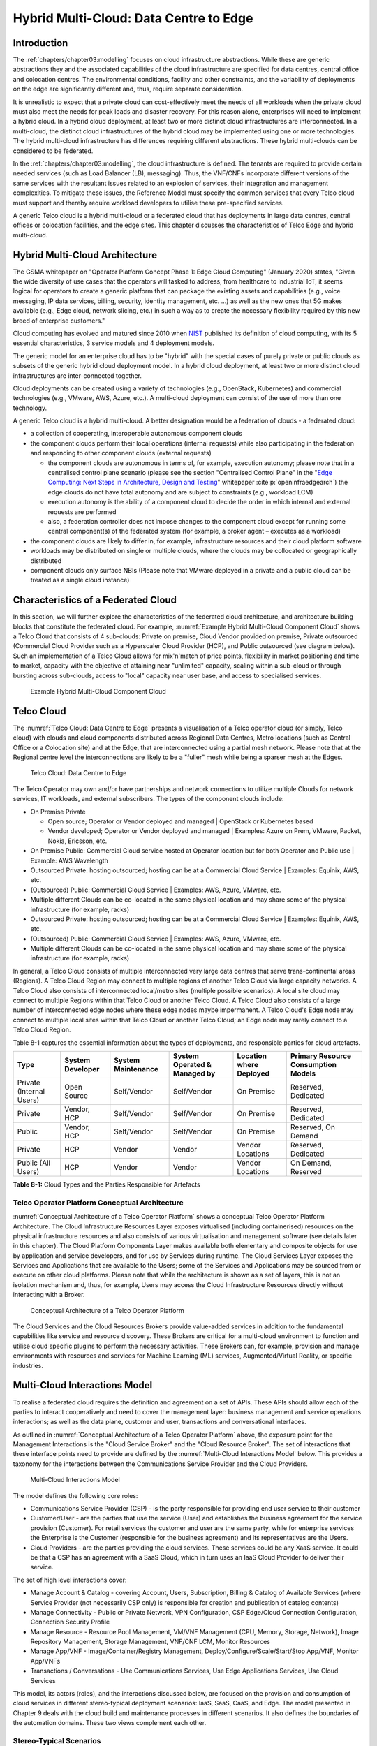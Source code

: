 Hybrid Multi-Cloud: Data Centre to Edge
=======================================

Introduction
------------

The :ref:`chapters/chapter03:modelling` focuses on cloud infrastructure abstractions. While these are generic
abstractions they and the associated capabilities of the cloud infrastructure are specified for data centres, central
office and colocation centres. The environmental conditions, facility and other constraints, and the variability of
deployments on the edge are significantly different and, thus, require separate consideration.

It is unrealistic to expect that a private cloud can cost-effectively meet the needs of all workloads when the private
cloud must also meet the needs for peak loads and disaster recovery. For this reason alone, enterprises will need to
implement a hybrid cloud. In a hybrid cloud deployment, at least two or more distinct cloud infrastructures are
interconnected. In a multi-cloud, the distinct cloud infrastructures of the hybrid cloud may be implemented using one or
more technologies. The hybrid multi-cloud infrastructure has differences requiring different abstractions. These hybrid
multi-clouds can be considered to be federated.

In the :ref:`chapters/chapter03:modelling`, the cloud infrastructure is defined. The tenants are required to provide
certain needed services (such as Load Balancer (LB), messaging). Thus, the VNF/CNFs incorporate different versions of
the same services with the resultant issues related to an explosion of services, their integration and management
complexities. To mitigate these issues, the Reference Model must specify the common services that every Telco cloud must
support and thereby require workload developers to utilise these pre-specified services.

A generic Telco cloud is a hybrid multi-cloud or a federated cloud that has deployments in large data centres, central
offices or colocation facilities, and the edge sites. This chapter discusses the characteristics of Telco Edge and
hybrid multi-cloud.

Hybrid Multi-Cloud Architecture
-------------------------------

The GSMA whitepaper on "Operator Platform Concept Phase 1: Edge Cloud Computing" (January 2020) states, "Given the wide
diversity of use cases that the operators will tasked to address, from healthcare to industrial IoT, it seems logical
for operators to create a generic platform that can package the existing assets and capabilities (e.g., voice messaging,
IP data services, billing, security, identity management, etc. ...) as well as the new ones that 5G makes available
(e.g., Edge cloud, network slicing, etc.) in such a way as to create the necessary flexibility required by this new
breed of enterprise customers."

Cloud computing has evolved and matured since 2010 when
`NIST <http://csrc.nist.gov/publications/nistpubs/800-145/SP800-145.pdf>`__ published its definition of cloud computing,
with its 5 essential characteristics, 3 service models and 4 deployment models.

The generic model for an enterprise cloud has to be "hybrid" with the special cases of purely private or public clouds
as subsets of the generic hybrid cloud deployment model. In a hybrid cloud deployment, at least two or more distinct
cloud infrastructures are inter-connected together.

Cloud deployments can be created using a variety of technologies (e.g., OpenStack, Kubernetes) and commercial
technologies (e.g., VMware, AWS, Azure, etc.). A multi-cloud deployment can consist of the use of more than one
technology.

A generic Telco cloud is a hybrid multi-cloud. A better designation would be a federation of clouds - a federated cloud:

- a collection of cooperating, interoperable autonomous component clouds
- the component clouds perform their local operations (internal requests) while also participating in the federation and
  responding to other component clouds (external requests)

  - the component clouds are autonomous in terms of, for example, execution autonomy; please note that in a centralised
    control plane scenario (please see the section "Centralised Control Plane" in the
    "`Edge Computing: Next Steps in Architecture, Design and Testing <https://www.openstack.org/use-cases/edge-computing
    /edge-computing-next-steps-in-architecture-design-and-testing/>`__" whitepaper :cite:p:`openinfraedgearch`) the edge
    clouds do not have total autonomy and are subject to constraints (e.g., workload LCM)
  - execution autonomy is the ability of a component cloud to decide the order in which internal and external requests
    are performed
  - also, a federation controller does not impose changes to the component cloud except for running some central
    component(s) of the federated system (for example, a broker agent – executes as a workload)

- the component clouds are likely to differ in, for example, infrastructure resources and their cloud platform software
- workloads may be distributed on single or multiple clouds, where the clouds may be collocated or geographically
  distributed
- component clouds only surface NBIs (Please note that VMware deployed in a private and a public cloud can be treated as
  a single cloud instance)

Characteristics of a Federated Cloud
------------------------------------

In this section, we will further explore the characteristics of the federated cloud architecture, and architecture
building blocks that constitute the federated cloud. For example, :numref:`Example Hybrid Multi-Cloud Component Cloud`
shows a Telco Cloud that consists of 4 sub-clouds: Private on premise, Cloud Vendor provided on premise, Private
outsourced (Commercial Cloud Provider such as a Hyperscaler Cloud Provider (HCP), and Public outsourced (see
diagram below). Such an implementation of a Telco Cloud allows for mix'n'match of price points, flexibility in market
positioning and time to market, capacity with the objective of attaining near "unlimited" capacity, scaling within a
sub-cloud or through bursting across sub-clouds, access to "local" capacity near user base, and access to specialised
services.

.. figure:: ../figures/RM-Ch08-HMC-Image-1.png
   :name: Example Hybrid Multi-Cloud Component Cloud
   :alt: Example Hybrid Multi-Cloud Component Cloud

   Example Hybrid Multi-Cloud Component Cloud

Telco Cloud
-----------

The :numref:`Telco Cloud: Data Centre to Edge` presents a visualisation of a Telco operator cloud (or simply, Telco
cloud) with clouds and cloud components distributed across Regional Data Centres, Metro locations (such as Central
Office or a Colocation site) and at the Edge, that are interconnected using a partial mesh network. Please note that at
the Regional centre level the interconnections are likely to be a "fuller" mesh while being a sparser mesh at the Edges.

.. figure:: ../figures/RM-Ch08-Multi-Cloud-DC-Edge.png
   :name: Telco Cloud: Data Centre to Edge
   :alt: Telco Cloud: Data Centre to Edge

   Telco Cloud: Data Centre to Edge

The Telco Operator may own and/or have partnerships and network connections to utilize multiple Clouds for network
services, IT workloads, and external subscribers. The types of the component clouds include:

- On Premise Private

  - Open source; Operator or Vendor deployed and managed \| OpenStack or Kubernetes based
  - Vendor developed; Operator or Vendor deployed and managed \| Examples: Azure on Prem, VMware, Packet, Nokia,
    Ericsson, etc.

- On Premise Public: Commercial Cloud service hosted at Operator location but for both Operator and Public use \|
  Example: AWS Wavelength
- Outsourced Private: hosting outsourced; hosting can be at a Commercial Cloud Service \| Examples: Equinix, AWS, etc.
- (Outsourced) Public: Commercial Cloud Service \| Examples: AWS, Azure, VMware, etc.
- Multiple different Clouds can be co-located in the same physical location and may share some of the physical
  infrastructure (for example, racks)
- Outsourced Private: hosting outsourced; hosting can be at a Commercial Cloud Service \| Examples: Equinix, AWS, etc.
- (Outsourced) Public: Commercial Cloud Service \| Examples: AWS, Azure, VMware, etc.
- Multiple different Clouds can be co-located in the same physical location and may share some of the physical
  infrastructure (for example, racks)

In general, a Telco Cloud consists of multiple interconnected very large data centres that serve trans-continental areas
(Regions). A Telco Cloud Region may connect to multiple regions of another Telco Cloud via large capacity networks.
A Telco Cloud also consists of interconnected local/metro sites (multiple possible scenarios). A local site cloud may
connect to multiple Regions within that Telco Cloud or another Telco Cloud. A Telco Cloud also consists of a large
number of interconnected edge nodes where these edge nodes maybe impermanent. A Telco Cloud's Edge node may connect to
multiple local sites within that Telco Cloud or another Telco Cloud; an Edge node may rarely connect to a Telco Cloud
Region.

Table 8-1 captures the essential information about the types of deployments, and responsible parties for cloud
artefacts.

+------------------+-------------------+--------------------+-----------------+------------------+---------------------+
| Type             | System Developer  | System Maintenance | System Operated | Location where   | Primary Resource    |
|                  |                   |                    | & Managed by    | Deployed         | Consumption Models  |
+==================+===================+====================+=================+==================+=====================+
| Private          | Open Source       | Self/Vendor        | Self/Vendor     | On Premise       | Reserved, Dedicated |
| (Internal Users) |                   |                    |                 |                  |                     |
+------------------+-------------------+--------------------+-----------------+------------------+---------------------+
| Private          | Vendor, HCP       | Self/Vendor        | Self/Vendor     | On Premise       | Reserved, Dedicated |
+------------------+-------------------+--------------------+-----------------+------------------+---------------------+
| Public           | Vendor, HCP       | Self/Vendor        | Self/Vendor     | On Premise       | Reserved, On Demand |
+------------------+-------------------+--------------------+-----------------+------------------+---------------------+
| Private          | HCP               | Vendor             | Vendor          | Vendor Locations | Reserved, Dedicated |
+------------------+-------------------+--------------------+-----------------+------------------+---------------------+
| Public           | HCP               | Vendor             | Vendor          | Vendor Locations | On Demand, Reserved |
| (All Users)      |                   |                    |                 |                  |                     |
+------------------+-------------------+--------------------+-----------------+------------------+---------------------+

**Table 8-1:** Cloud Types and the Parties Responsible for Artefacts

Telco Operator Platform Conceptual Architecture
~~~~~~~~~~~~~~~~~~~~~~~~~~~~~~~~~~~~~~~~~~~~~~~

:numref:`Conceptual Architecture of a Telco Operator Platform` shows a conceptual Telco Operator Platform Architecture.
The Cloud Infrastructure Resources Layer exposes virtualised (including containerised) resources on the physical
infrastructure resources and also consists of various virtualisation and management software (see details later in this
chapter). The Cloud Platform Components Layer makes available both elementary and composite objects for use by
application and service developers, and for use by Services during runtime. The Cloud Services Layer exposes the
Services and Applications that are available to the Users; some of the Services and Applications may be sourced from or
execute on other cloud platforms. Please note that while the architecture is shown as a set of layers, this is not an
isolation mechanism and, thus, for example, Users may access the Cloud Infrastructure Resources directly without
interacting with a Broker.

.. figure:: ../figures/RM-Ch08-Telco-Operator-Platform.png
   :name: Conceptual Architecture of a Telco Operator Platform
   :alt: Conceptual Architecture of a Telco Operator Platform

   Conceptual Architecture of a Telco Operator Platform

The Cloud Services and the Cloud Resources Brokers provide value-added services in addition to the fundamental
capabilities like service and resource discovery. These Brokers are critical for a multi-cloud environment to function
and utilise cloud specific plugins to perform the necessary activities. These Brokers can, for example, provision and
manage environments with resources and services for Machine Learning (ML) services, Augmented/Virtual Reality, or
specific industries.

Multi-Cloud Interactions Model
------------------------------

To realise a federated cloud requires the definition and agreement on a set of APIs. These APIs should allow each of the
parties to interact cooperatively and need to cover the management layer: business management and service operations
interactions; as well as the data plane, customer and user, transactions and conversational interfaces.

As outlined in :numref:`Conceptual Architecture of a Telco Operator Platform` above, the exposure point for the
Management Interactions is the "Cloud Service Broker" and the "Cloud Resource Broker". The set of interactions that
these interface points need to provide are defined by the :numref:`Multi-Cloud Interactions Model` below. This provides
a taxonomy for the interactions between the Communications Service Provider and the Cloud Providers.

.. figure:: ../figures/rm-chap-8-multicloud-interactions-03.png
   :name: Multi-Cloud Interactions Model
   :alt: Multi-Cloud Interactions Model

   Multi-Cloud Interactions Model

The model defines the following core roles:

- Communications Service Provider (CSP) - is the party responsible for providing end user service to their customer
- Customer/User - are the parties that use the service (User) and establishes the business agreement for the service
  provision (Customer). For retail services the customer and user are the same party, while for enterprise services the
  Enterprise is the Customer (responsible for the business agreement) and its representatives are the Users.
- Cloud Providers - are the parties providing the cloud services. These services could be any XaaS service. It could be
  that a CSP has an agreement with a SaaS Cloud, which in turn uses an IaaS Cloud Provider to deliver their service.

The set of high level interactions cover:

- Manage Account & Catalog - covering Account, Users, Subscription, Billing & Catalog of Available Services (where
  Service Provider (not necessarily CSP only) is responsible for creation and publication of catalog contents)
- Manage Connectivity - Public or Private Network, VPN Configuration, CSP Edge/Cloud Connection Configuration,
  Connection Security Profile
- Manage Resource - Resource Pool Management, VM/VNF Management (CPU, Memory, Storage, Network), Image Repository
  Management, Storage Management, VNF/CNF LCM, Monitor Resources
- Manage App/VNF - Image/Container/Registry Management, Deploy/Configure/Scale/Start/Stop App/VNF, Monitor App/VNFs
- Transactions / Conversations - Use Communications Services, Use Edge Applications Services, Use Cloud Services

This model, its actors (roles), and the interactions discussed below, are focused on the provision and 
consumption of cloud services in different stereo-typical deployment scenarios: IaaS, SaaS, CaaS, and Edge. The model 
presented in Chapter 9 deals with the cloud build and maintenance processes in different scenarios. It also defines
the boundaries of the automation domains. These two views complement each other.

Stereo-Typical Scenarios
~~~~~~~~~~~~~~~~~~~~~~~~

A set of stereo-typical interactions cases are illustrated for the cases of a Simple Infrastructure-as-a-Service (IaaS)
and Software-as-a-Service (SaaS), where deployment is on a Cloud Provider's centralised sites and/or Edge sites. The
scenarios help highlight needs for the Cloud Service Broker and Cloud Resources Broker (as per
:numref:`Conceptual Architecture of a Telco Operator Platform`) and hence extent of orchestration required to manage the
interactions.

.. figure:: ../figures/rm-chap8-multi-cloud-interactions-simple-stereo-types-03.png
   :name: Simple Stereo-Typical Interactions
   :alt: Simple Stereo-Typical Interactions

   Simple Stereo-Typical Interactions

The following patterns are visible:

- For IaaS Cloud Integration:

  - Cloud behaves like a set of virtual servers and, thus, requires virtual server life-cycle management and
    orchestration
  - Depending on whether the cloud is accessed via public internet or private connection will change the extend of the
    Connectivity Management

- For SaaS Cloud Integration:

  - Cloud behaves like a running application/service and requires subscription management, and complex orchestration of
    the app/service and underlying resources is managed by SaaS provider with the User is relieved of having to provide
    direct control of resources

- For CaaS Cloud Integration:

  - Registry for pulling Containers could be from:

    - Cloud in which case consumption model is closer to SaaS or
    - from Private / Public Registry in which case integration model requires specific registry management elements

- For Edge Cloud Integration:

  - Adds need for Communications Service Provider and Cloud Provider physical, network underlay and overlay connectivity
    management

A disaggregated scenario for a CSP using SaaS who uses IaaS is illustrated in the following diagram:

.. figure:: ../figures/rm-chap8-multi-cloud-interactions-disaggregated-stereo-type-02.png
   :name: Disaggregated SaaS Stereo-Typical Interaction
   :alt: Disaggregated SaaS Stereo-Typical Interaction

   Disaggregated SaaS Stereo-Typical Interaction

In disaggregated SaaS scenario the application provider is able to operate as an "infra-structureless" organisation.
This could be achieved through SaaS organisation using public IaaS Cloud Providers which could include the CSP itself. A
key consideration for CSP in both cloud provision and consumption in Multi-Cloud scenario is how to manage the
integration across the Cloud Providers.

To make this manageable and avoid integration complexity, there are a number of models:

- Industry Standard APIs that allow consistent consumption across Cloud Providers,
- API Brokerage which provide consistent set of Consumer facings APIs that manage adaption to proprietary APIs
- Cloud Brokerage where the Brokerage function is provided "as a Service" and allow "single pane of glass" to be
  presented for management of the multi-cloud environment

The different means of integrating with and managing Cloud Providers is broadly covered under the umbrella topic of
"Cloud Management Platforms". A survey of applicable standards to achieve this is provided in section 8.5.2.
"Requirements, Reference Architecture & Industry Standards Intersect".

The API and Cloud Brokerage models are illustrated in the following diagrams:

.. figure:: ../figures/rm-chap8-multi-cloud-interactions-api-brokerage-stereo-type-02.png
   :name: API Brokerage Multi-Cloud Stereo-Typical Interaction
   :alt: API Brokerage Multi-Cloud Stereo-Typical Interaction

   API Brokerage Multi-Cloud Stereo-Typical Interaction

.. figure:: ../figures/rm-chap8-multi-cloud-interactions-cloud-brokerage-stereo-type-02.png
   :name: Cloud Brokerage Multi-Cloud Stereo-Typical Interaction
   :alt: Cloud Brokerage Multi-Cloud Stereo-Typical Interaction

   Cloud Brokerage Multi-Cloud Stereo-Typical Interaction

.. _requirements-reference-architecture--industry-standards-intersect:

Requirements, Reference Architecture & Industry Standards Intersect
~~~~~~~~~~~~~~~~~~~~~~~~~~~~~~~~~~~~~~~~~~~~~~~~~~~~~~~~~~~~~~~~~~~

The Communications Service Provider (CSP) is both a provider and consumer of Cloud based services.
When the CSP is acting as:

- consumer, in which case the typical consideration is total cost of ownership as the consumption is to usually to
  support internal business operations: BSS/OSS systems;
- provider of cloud services, through operation of their own cloud or reselling of cloud services, in which case the
  typical consideration is margin (cost to offer services vs income received).

These two stances will drive differing approaches to how a CSP would look to manage how it interacts within a
Multi-Cloud environment.

As a consumer of cloud services to support internal Business operations and BSS/OSS, the focus is on meeting the needs
of the organisation's applications . Historically this came with the need to operate and support the organisation's
infrastructure needs. The result was a split of the CIO organisation into Delivery and Operations groups. At the same
time that the CIO application workloads are moving to SaaS and other Cloud Providers, the CTO Network Systems are
migrating from running on custom dedicated infrastructure to run on virtualised COTS infrastructure; examples include
IMS, 3GPP (4G & 5G) functions, IP Routers and Firewalls are being provided as VNFs and CNFs.  These network workloads
are now also being deployed on private CSP clouds as well as public clouds.

As outlined in section "8.4 Telco Cloud", the result is that the CSP "network" is now an interconnected set of
distributed Cloud Infrastructure supported by different Cloud Providers, including the CSP, and, hence, the term
"Hybrid Multi-Cloud", and the need for the CSP to be able to support and utilize this interconnected cloud is both
inevitable and essential.

As a consumer and provider of Cloud Services, the CSP will continue to need to build and manage its own Cloud
Infrastructure as well as provide:

- cloud orchestration solutions to orchestrate the utilisation of cloud services and capabilities from its own and
  other Cloud Providers;
- network orchestration solutions to manage the interconnectivity across its own and other Cloud Provider networks.

The interactions for this are outlined in the "Multi-Cloud Interactions Model", however, to realise this, the CSP will
need to adopt and sponsor a set of standards that are necessary to support these interactions. The identification of
existing applicable standards and gaps across the interactions needs to be completed. As a first step, the following
criteria for inclusion of a standard/technology is defined. These standards/technologies must:

- provide capabilities that are necessary to achieve hybrid multi-cloud vision and the multi-cloud interactions
- be already mature Open Standards that have either been adopted or nurtured by recognised bodies with the
  telecommunications industry (e.g. ITU, ETSI, TMForum, GSMA, 3GPP, ISO and national Standards Organiasations, (ANSI,
  NIST, etc)
- have reference implementations or an active open source project/s or consortia providing implementations (e.g.,
  CNCF (Cloud Native Computing Foundation). Open Infrastructure Foundation)
- allow the CSP to source delivery and support services based on these from multiple vendors
- allow the CSP to actively contribute to and request capabilities/coverage of the standard/technology
- not  be the sole proprietary property of a vendor/company
- not be focused on "Transactions/Conversations" or "User/Data Plane" standards (typically IETF, IEEE,
  MEF/Carrier Ethernet etc.)

Hybrid, Edge, and Multi-Cloud unified management Platform
~~~~~~~~~~~~~~~~~~~~~~~~~~~~~~~~~~~~~~~~~~~~~~~~~~~~~~~~~

As organisations spread their resources across on-premises, multiple clouds, and the Edge, the need for a single set
of tools and processes to manage and operate across these Hybrid, Edge, and Multi-clouds (HEM clouds) is obvious
as can be seen from the following simplistic scenarios.

Scenario: An operator has private clouds that it utilises for its workloads. Over time, the operator evolves their
environment:

- A: The operator has decided to utilise one or more public clouds for some of its workloads.
- B: The operator has decided to utilise an edge cloud for some of its clients.
- C: The operator has decided to create edge clouds for some of its clients.

Scenario B can be treated as being the same as Scenario A. Scenario C is akin to the private cloud except for location
and control over the facilities at that location. For its workloads, the operator will have to utilise the target clouds
tools or APIs to create the necessary accounts, billing arrangements, quotas, etc. Then create the needed resources,
such as VMs or Kubernetes clusters, etc. Following up with creating needed storage, networking, etc. before
onboarding the workload and operating it. This is complex even when the operator is dealing with say only one other
cloud, in addition to operating its own cloud. The operator is faced with a number of challenges including acquiring a
new set of skills, knowledge of APIs, tools, and the complexity of managing different policies, updates, etc. This
becomes impossible to manage when incorporating more than one other cloud. Hence the need for a Single Pane of Glass.

This Hybrid, Edge, and Multi-Cloud unified management Platform (HEMP) (a.k.a. Single-Pane-of-Glass) provides
capabilities to consistently:

- manage accounts, credentials, resources and services

  - across facilities (regions, data centres, edge locations)

- interoperate the different clouds
- implement common policies and governance standards
- manage a common security posture
- provide an integrated visualisation into the infrastructure and workloads.

through a common set of governance and operational practices.

GSMA's Operator Platform Group (OPG) specify a federated model and specify requirements for the Edge Platforms
(Operator Platform Telco Edge Requirements v2.0 :cite:p:`gsmaopg02`)
applicable to other cloud deployments. Anuket RM is implementation agnostic, viz., whether the implementation uses
agents, federations or some other mechanisms.

The following tables list some of the requirements for the Hybrid, Edge, and Multi cloud operator Platform (HEMP). These
requirements are in addition to the requirements in other chapters of this RM.

**HEMP General Requirements**

+-------------+-------------------------------------------------+------------------------------------------------------+
| Ref         | Requirement                                     | Definition/Note                                      |
+=============+=================================================+======================================================+
| hem.gen.001 | HEMP should use only published APIs in managing | For example, to accomplish the example in            |
|             | component clouds                                | `hem.gen.003` it will use the published APIs of the  |
|             |                                                 | target cloud.                                        |
+-------------+-------------------------------------------------+------------------------------------------------------+
| hem.gen.002 | HEMP should publish all of the APIs used by any | For example, the provided GUI portal shall only use  |
|             | of its components                               | HEMP published APIs                                  |
+-------------+-------------------------------------------------+------------------------------------------------------+
| hem.gen.003 | HEMP should provide for common terms for        | For example, "create Account" across the different   |
|             | interaction with its constituent clouds         | clouds                                               |
+-------------+-------------------------------------------------+------------------------------------------------------+
| hem.gen.004 | HEMP should generalise and define a common set  | Example resources: hosts (including BareMetal),      |
|             | of resources available to be managed in         | Virtual Machines (VM), vCPU, Memory, Storage,        |
|             | inconstituent clouds                            | Network, kubernetes clusters, kubernetes nodes,      |
|             |                                                 | Images (OS, and others), credentials. For private    |
|             |                                                 | cloud additional example resources: Racks, ToR/CE    |
|             |                                                 | switches, Platform images                            |
+-------------+-------------------------------------------------+------------------------------------------------------+
| hem.gen.005 | HEMP should provide a common interface for      |                                                      |
|             | managing component clouds                       |                                                      |
+-------------+-------------------------------------------------+------------------------------------------------------+
| hem.gen.006 | HEMP should expose resources from all cloud     | See example of resources in `hem.gen.004`            |
|             | operators and locations (regions, sites, etc.)	| Definition/Note                                      |
+-------------+-------------------------------------------------+------------------------------------------------------+
| hem.gen.007 | HEMP should allow reservation of resources if   |                                                      |
|             | the component cloud operator allows             |                                                      |
+-------------+-------------------------------------------------+------------------------------------------------------+
| hem.gen.008 | HEMP should support multi-tenancy               |                                                      |
+-------------+-------------------------------------------------+------------------------------------------------------+


**Table 8-2:** Hybrid, Edge, and Multi cloud operator Platform (HEMP) General Requirements

**HEMP Operations Requirements**

+-------------+--------------------------------------------------------+-----------------------------------------------+
| Ref         | Requirement                                            | Definition/Note                               |
+=============+========================================================+===============================================+
| hem.ops.001 | HEMP should generalise and define a common set of      |                                               |
|             | management operations available in constituent clouds; |                                               |
|             | required operations include: create, deploy, configure,|                                               |
|             | start, suspend, stop, resume, reboot, delete, scale,   |                                               |
|             | list. Some operations may only be available for a      |                                               |
|             | subset of resources.                                   |                                               |
+-------------+--------------------------------------------------------+-----------------------------------------------+
| hem.ops.002 | HEMP should centrally manage all resources (across all |                                               |
|             | constituent clouds)                                    |                                               |
+-------------+--------------------------------------------------------+-----------------------------------------------+
| hem.ops.003 | HEMP should centrally operate all constituent clouds   |                                               |
|             |                                                        |                                               |
+-------------+--------------------------------------------------------+-----------------------------------------------+
| hem.ops.004 | HEMP should provide mechanisms to integrate new clouds | This may require pre-development of necessary |
|             |                                                        | capabilities for the support of HEMP          |
|             |                                                        | abstractions, and impementation of            |
|             |                                                        | connectivity with the new cloud               |
+-------------+--------------------------------------------------------+-----------------------------------------------+
| hem.ops.005 | HEMP should provide mechanisms to drop a constituent   | For example, the provided GUI portal shall    |
|             | cloud                                                  | only use HEMP published APIs                  |
+-------------+--------------------------------------------------------+-----------------------------------------------+
| hem.ops.006 | HEMP should provide mechanisms and processes to onboard|                                               |
|             | existing assets (resources, connectivity, etc.)        |                                               |
+-------------+--------------------------------------------------------+-----------------------------------------------+
| hem.ops.007 | HEMP should provide mechanisms and processes for the   |                                               |
|             | automated configuration management of all environments |                                               |
|             | and resources                                          |                                               |
+-------------+--------------------------------------------------------+-----------------------------------------------+

**Table 8-3:**  Hybrid, Edge, and Multi cloud operator Platform (HEMP) Operability Requirements

**HEMP LCM Requirements**

+-------------+--------------------------------------------------------+-----------------------------------------------+
| Ref         | Requirement                                            | Definition/Note                               |
+=============+========================================================+===============================================+
| hem.lcm.001 | HEMP should monitor all environments and assets        |                                               |
+-------------+--------------------------------------------------------+-----------------------------------------------+
| hem.lcm.002 | HEMP should provide visibility into the health of all  |                                               |
|             | assets                                                 |                                               |
+-------------+--------------------------------------------------------+-----------------------------------------------+
| hem.lcm.003 | HEMP should provide capabilities for a centralised     |                                               |
|             | visibility and management of all alerts                |                                               |
+-------------+--------------------------------------------------------+-----------------------------------------------+
| hem.lcm.004 | HEMP should provide capabilities for a centralised     | This doesn't preclude local log analytics     |
|             | analysis of all logs                                   |                                               |
+-------------+--------------------------------------------------------+-----------------------------------------------+

Table : Hybrid, Edge, and Multi cloud operator Platform (HEMP) Life Cycle Management (LCM) Requirements

**HEMP Security Requirements**

+-------------+--------------------------------------------------------+-----------------------------------------------+
| Ref         | Requirement                                            | Definition/Note                               |
+=============+========================================================+===============================================+
| hem.sec.001 | HEMP should provide capabilities for the centralised   |                                               |
|             | management of all security policies                    |                                               |
+-------------+--------------------------------------------------------+-----------------------------------------------+
| hem.sec.002 | HEMP should provide capabilities for the centralised   |                                               |
|             | tracking of compliance of all security requirements    |                                               |
|             | (:ref:`chapters/chapter07:consolidated                 |                                               |
|             | security requirements`)                                |                                               |
+-------------+--------------------------------------------------------+-----------------------------------------------+
| hem.sec.003 | HEMP should provide capabilities for insights into     |                                               |
|             | changes that resulted for resource non-compliance      |                                               |
+-------------+--------------------------------------------------------+-----------------------------------------------+

**Table 8-4:**  Hybrid, Edge, and Multi cloud operator Platform (HEMP) Security Requirements


Aspects of Multi-Cloud Security
~~~~~~~~~~~~~~~~~~~~~~~~~~~~~~~

Cloud infrastructures, emerging as a key element in the telco operator ecosystem, are part of the attack surface
landscape. This is particularly worrying with the 5G rollout becoming a critical business necessity. It is important to
be vigilant of Cloud-focused threats and associated adversarial behaviours, methods, tools, and strategies that cyber
threat actors use. In the multi-cloud ecosystem comprised of different security postures and policies,
network domains, products, and business partnerships, the responsibility for managing these different
cloud environments necessary to support 5G use cases falls to different enterprises, creating
new levels of complexities and a new range of security risks.

For services deployed on hybrid multi-cloud environments, the security responsibility can be
delegated to cloud service providers, but the Telco operator is always accountable for its
customers data protection (at rest, in transit, and in use) and for the security posture of
the deployments. It implies that a consistent security posture is ensured across multiple
cloud service providers. The white paper "Evolving 5G security for the cloud", 5G Americas,
September 2022, addresses this issue. A Mobile Network Operator (MNO) deploying 5G networks
in hybrid multi-cloud environment is a cloud consumer and is accountable for the security
of all layers of the cloud stack. The white paper details the cloud shared security model
in the three cloud service models: IaaS, PaaS, and SaaS. The MNO must ensure the cloud
service agreement articulation of the security responsibilities. The white paper also
highlights on the importance of applying a zero trust mindset for cloud based deployment
for RAN and core functions to secure the networks.

In hybrid multi-cloud environment, there are additional security principles to be considered.
These principles, see the table below, are
drawn from the collaboration with the GSMA Fraud and Security Group (FASG) and the "5G security Guide",
FS.40 v2.0 document :cite:p:`gsmafs40`.

+--------------------------------+-------------------------------------------------------------------------------------+
| Multi-cloud Security Principle | Description                                                                         |
+================================+=====================================================================================+
| Policy synchronization         | Consistency in applying the right security policies across environments, services,  |
|                                | interfaces, and configured resources                                                |
+--------------------------------+-------------------------------------------------------------------------------------+
| Visibility                     | A common data model approach to share events and behaviours across all the key      |
|                                | compute, storage, network, and applications resources, environments, virtualised    |
|                                | platforms, containers and interfaces                                                |
+--------------------------------+-------------------------------------------------------------------------------------+
| Monitoring                     | Centralisation, correlation, and visualisation of security information across the   |
|                                | different cloud environments to provide an end-to-end view and enable timely        |
|                                | response to attacks                                                                 |
+--------------------------------+-------------------------------------------------------------------------------------+
| Automation                     | Automation of critical activities including cloud security posture management,      |
|                                | continuous security assessments, compliance monitoring, detection of                |
|                                | misconfigurations and identification and remediation of risks                       |
+--------------------------------+-------------------------------------------------------------------------------------+
| Access Management              | Wide range of users including administrators, testers, DevOps, and developers and   |
|                                | customers should be organised into security groups with privileges appropriate to   |
|                                | different resources and environments                                                |
+--------------------------------+-------------------------------------------------------------------------------------+
| Security Operations Model      | Augmentation of security services provided by cloud service providers with the      |
|                                | vetted third-party and/or open-source tools and services, all incorporated into the |
|                                | established overall security operations model                                       |
+--------------------------------+-------------------------------------------------------------------------------------+

**Table 8-5:**  Multi-Cloud Security Principles

For telco operators to run their network functions in a multi-cloud environment, and specifically, in public clouds, the
industry will need a set of new standards and new security tools to manage and regulate the interactions between
multi-cloud participating parties. To give an example of a step in this direction, refer to the ETSI specification
`TS 103 457 <https://www.etsi.org/deliver/etsi_ts/103400_103499/103457/01.01.01_60/ts_103457v010101p.pdf>`__ “Interface
to offload sensitive functions to a trusted domain”, which provides extra security requirements for public clouds so as
to enable telco operators the option of running network functions in public clouds.

There is also another security aspect to consider, which is related to the autonomous nature of the participants in the
multi-cloud. We can prescribe certain things and if not satisfied treat that party as "untrusted". This problem has been
addressed to some extent in TS 103 457. This standard introduces a concept of an LTD (Less Trusted Domain) and an MTD
(More Trusted Domain) and specifies the TCDI (Trusted Cross-Domain Interface) to standardise secure interactions between
them. The standard defined the following elementary functions of TCDI:
Connection and session management
Data and value management
Transferring cryptography functionality:

- Entropy request
- Encryption keys request
- Trusted timestamping
- Secure archive
- Secure storage
- Search capabilities

As described in Sec. 1 (Scope) of the TS 103 457 document :cite:p:`etsits103sp457`, it specifies "… a high-level service-oriented interface, as
an application layer with a set of mandatory functions, to access secured services provided by, and executed in a More
Trusted Domain. The transport layer is out of scope and left to the architecture implementation". The standard provides
extra security features for sensitive functions down to individual Virtual Machines or Containers. As such, it is
recommended that the relevant components of reference models, reference architecture, reference implementations and
reference compliance take notice of this standard and ensure their compatibility, wherever possible.

Telco Edge Cloud
----------------

This section presents the characteristics and capabilities of different Edge cloud deployment locations, infrastructure,
footprint, etc. Please note that in the literature many terms are used and, thus, this section includes a table that
tries to map these different terms.

Telco Edge Cloud: Deployment Environment Characteristics
~~~~~~~~~~~~~~~~~~~~~~~~~~~~~~~~~~~~~~~~~~~~~~~~~~~~~~~~

Telco Edge Cloud (TEC) deployment locations can be environmentally friendly such as indoors (offices, buildings, etc.)
or environmentally challenged such as outdoors (near network radios, curb side, etc.) or environmentally harsh
environments (factories, noise, chemical, heat and electromagnetic exposure, etc). Some of the more salient
characteristics are captured in Table 8-2.

+-----------------+-----------------+-----------------+----------------+------------+----------------+-----------------+
|                 | Facility        | Environmental   | Capabilities   | Physical   | Implications   | Deployment      |
|                 | Type            | Characteristics |                | Security   |                | Locations       |
+=================+=================+=================+================+============+================+=================+
| Environmentally | Indoors:        | Protected, Safe | Easy access to | Controlled | Commoditised   | Indoor venues:  |
| friendly        | typical         | for common      | continuous     | Access     | infrastructure | homes, shops,   |
|                 | commercial      | infrastructure  | electric       |            | with no or     | offices,        |
|                 | or              |                 | power,         |            | minimal need   | stationary and  |
|                 | residential     |                 | High/Medium    |            | for hardening  | secure          |
|                 | structures      |                 | bandwidth      |            | /              | cabinets, Data  |
|                 |                 |                 | Fixed and/or   |            | ruggedisation, | centers,        |
|                 |                 |                 | wireless       |            | Operational    | central         |
|                 |                 |                 | network access |            | benefits for   | offices,        |
|                 |                 |                 |                |            | installation   | co-location     |
|                 |                 |                 |                |            | and            | facilities,     |
|                 |                 |                 |                |            | maintenance    | Vendor          |
|                 |                 |                 |                |            |                | premises,       |
|                 |                 |                 |                |            |                | Customer        |
|                 |                 |                 |                |            |                | premises        |
+-----------------+-----------------+-----------------+----------------+------------+----------------+-----------------+
| Environmentally | Outdoors        | maybe           | May only have  | No or      | Expensive      | Example         |
| challenged      | and/or exposed  | unprotected,    | battery power, | minimal    | ruggedisation, | locations: curb |
|                 | to              | Exposure to     | Low/Medium     | access     | Operationally  | side, near      |
|                 | environmentally | abnormal levels | bandwidth      | control    | complex        | cellular        |
|                 | harsh           | of noise,       | Fixed and/or   |            |                | radios,         |
|                 | conditions      | vibration,      | mobile network |            |                |                 |
|                 |                 | heat, chemical, | access         |            |                |                 |
|                 |                 | electromagnetic |                |            |                |                 |
|                 |                 | pollution       |                |            |                |                 |
+-----------------+-----------------+-----------------+----------------+------------+----------------+-----------------+

**Table 8-6:** TEC Deployment Location Characteristics & Capabilities**

Telco Edge Cloud: Infrastructure Characteristics
~~~~~~~~~~~~~~~~~~~~~~~~~~~~~~~~~~~~~~~~~~~~~~~~

Commodity hardware is only suited for environmentally friendly environments. Commodity hardware have standardised
designs and form factors. Cloud deployments in data centres typically use such commodity hardware with standardised
configurations resulting in operational benefits for procurement, installation and ongoing operations.

In addition to the type of infrastructure hosted in data centre clouds, facilities with smaller sized infrastructure
deployments, such as central offices or co-location facilities, may also host non-standard hardware designs including
specialised components. The introduction of specialised hardware and custom configurations increases the cloud
operations and management complexity.

At the edge, the infrastructure may further include ruggedised hardware for harsh environments and hardware with
different form factors. With the evolution of IoT and ubiquitous connectivity (inclusive of personal devices) to 
consider extreme-edge devices as part of the ecosystem. This will require need to integrate with and offer programmability  
and processing capabilities for these devices. 

The end-to-end orchestration will need to support the extreme edge use cases.

Telco Edge Cloud: Infrastructure Profiles
~~~~~~~~~~~~~~~~~~~~~~~~~~~~~~~~~~~~~~~~~

The :ref:`chapters/chapter04:profiles and workload flavours` section specifies two infrastructure profiles:

The **Basic** cloud infrastructure profile is intended for use by both IT and Network Function workloads that have low
to medium network throughput requirements.

The **High Performance** cloud infrastructure profile is intended for use by applications that have high network
throughput requirements (up to 50Gbps).

The High Performance profile can specify extensions for hardware offloading; please see
:ref:`chapters/chapter03:hardware acceleration abstraction`. The Reference Model High Performance profile
includes an initial set of :ref:`chapters/chapter04:profile extensions`.

Based on the infrastructure deployed at the edge, Table 8-3 specifies the
:ref:`chapters/chapter05:feature set and requirements from infrastructure` that would
need to be relaxed.

+----------------------+--------------+----------------------+-----------------------------+---------------------------+
| Reference            | Feature      | Description          | As Specified in RM Chapter  | Exception for Edge        |
|                      |              |                      | 05                          |                           |
|                      |              |                      +--------------+--------------+-------------+-------------+
|                      |              |                      | Basic Type   | High         | Basic Type  | High        |
|                      |              |                      |              | Performance  |             | Performance |
+======================+==============+======================+==============+==============+=============+=============+
| infra.stg.cfg.003    | Storage with |                      | N            | Y            | N           | Optional    |
|                      | replication  |                      |              |              |             |             |
+----------------------+--------------+----------------------+--------------+--------------+-------------+-------------+
| infra.stg.cfg.004    | Storage with |                      | Y            | Y            | N           | Optional    |
|                      | encryption   |                      |              |              |             |             |
+----------------------+--------------+----------------------+--------------+--------------+-------------+-------------+
| infra.hw.cpu.cfg.001 | Minimum      | This determines the  | 2            | 2            | 1           | 1           |
|                      | Number of    | minimum number of    |              |              |             |             |
|                      | CPU sockets  | CPU sockets within   |              |              |             |             |
|                      |              | each host            |              |              |             |             |
+----------------------+--------------+----------------------+--------------+--------------+-------------+-------------+
| infra.hw.cpu.cfg.002 | Minimum      | This determines the  | 20           | 20           | 1           | 1           |
|                      | Number of    | number of cores      |              |              |             |             |
|                      | cores per    | needed per CPU.      |              |              |             |             |
|                      | CPU          |                      |              |              |             |             |
+----------------------+--------------+----------------------+--------------+--------------+-------------+-------------+
| infra.hw.cpu.cfg.003 | NUMA         | NUMA alignment       | N            | Y            | N           | Y (*)       |
|                      | alignment    | support and BIOS     |              |              |             |             |
|                      |              | configured to enable |              |              |             |             |
|                      |              | NUMA                 |              |              |             |             |
+----------------------+--------------+----------------------+--------------+--------------+-------------+-------------+

**Table 8-4. TEC Exceptions to Infrastructure Profile features and requirements**

(*) immaterial if the number of CPU sockets (infra.hw.cpu.cfg.001) is 1

Please note that none of the listed parameters form part of a typical OpenStack flavour except that the vCPU and memory
requirements of a flavour cannot exceed the available hardware capacity.

Telco Edge Cloud: Platform Services Deployment
~~~~~~~~~~~~~~~~~~~~~~~~~~~~~~~~~~~~~~~~~~~~~~

This section characterises the hardware capabilities for different edge deployments and the Platform services that run
on the infrastructure. Please note, that the Platform services are containerised to save resources, and benefit from
intrinsic availability and auto-scaling capabilities.

+-----------+--------------------------------------------------------+-------------------------+-----------------------+
|           | Platform Services                                      | Storage                 | Network Services      |
|           +-------+-------+-------+-------+-------+-------+--------+--------+--------+-------+-------+-------+-------+
|           | Iden- | Image | Plac- | Comp- | Netw- | Mess- | DB     | Ephem- | Persi- | Pers- | Mana- | Unde- | Over- |
|           | tity  |       | ement | ute   | orki- | age   | Server | eral   | stent  | iste- | geme- | rlay  | lay   |
|           |       |       |       |       | ng    | Queue |        |        | Block  | nt    | nt    | (Pro- |       |
|           |       |       |       |       |       |       |        |        |        | Obje- |       | vid-  |       |
|           |       |       |       |       |       |       |        |        |        | ct    |       | er)   |       |
+===========+=======+=======+=======+=======+=======+=======+========+========+========+=======+=======+=======+=======+
| Control   | ✅    | ✅    | ✅    | ✅    | ✅    | ✅    | ✅     |        | ✅     |       | ✅    | ✅    | ✅    |
| Nodes     |       |       |       |       |       |       |        |        |        |       |       |       |       |
+-----------+-------+-------+-------+-------+-------+-------+--------+--------+--------+-------+-------+-------+-------+
| Workload  |       |       |       | ✅    | ✅    |       |        | ✅     | ✅     | ✅    | ✅    | ✅    | ✅    |
| Nodes     |       |       |       |       |       |       |        |        |        |       |       |       |       |
| (Compute) |       |       |       |       |       |       |        |        |        |       |       |       |       |
+-----------+-------+-------+-------+-------+-------+-------+--------+--------+--------+-------+-------+-------+-------+
| Storage   |       |       |       |       |       |       |        |        | ✅     | ✅    | ✅    | ✅    | ✅    |
| Nodes     |       |       |       |       |       |       |        |        |        |       |       |       |       |
+-----------+-------+-------+-------+-------+-------+-------+--------+--------+--------+-------+-------+-------+-------+

**Table 8-5. Characteristics of Infrastructure nodes**

Depending on the facility capabilities, deployments at the edge may be similar to one of the following:

-  Small footprint edge device
-  Single server: deploy multiple (one or more) workloads
-  Single server: single Controller and multiple (one or more) workloads
-  HA at edge (at least 2 edge servers): Multiple Controller and multiple workloads

Comparison of Deployment Topologies and Edge terms
~~~~~~~~~~~~~~~~~~~~~~~~~~~~~~~~~~~~~~~~~~~~~~~~~~

+--------+--------+--------+--------+--------+--------+--------+--------+-------+-------+-------+-------+-------+------+
| This   | Comp-  | Stor-  | Netwo- | RTT    | Secur- | Scala- | Elast- | Resi- | Pref- | Upgr- | Open- | OPNFV | Edge |
| Speci- | ute    | age    | rking  |        | ity    | bility | icity  | lie-  | erred | ades  | Stack | Edge  | Glo- |
| ficat- |        |        |        |        |        |        |        | ncy   | Work- |       |       |       | ssa- |
| ion    |        |        |        |        |        |        |        |       | load  |       |       |       | ry   |
|        |        |        |        |        |        |        |        |       | Arch- |       |       |       |      |
|        |        |        |        |        |        |        |        |       | itec- |       |       |       |      |
|        |        |        |        |        |        |        |        |       | ture  |       |       |       |      |
+========+========+========+========+========+========+========+========+=======+=======+=======+=======+=======+======+
| Regio- | 1000'- | 10's   | >100   | ~100   | Highly | Horiz- | Rapid  | Infr- | Micr- | Firm- | Cent- |       |      |
| nal    | s,     | EB,    | Gbps,  | ms     | Secure | ontal  | spin   | astr- | oser- | ware: | ral   |       |      |
| Data   | Stand- | Stand- | Stand- |        |        | and    | up and | uctu- | vices | When  | Data  |       |      |
| Centre | ardis- | ardis- | ardis- |        |        | unlim- | down   | re    | bas-  | requ- | Cent- |       |      |
| (DC),  | ed,    | ed,    | ed     |        |        | ited   |        | arch- | ed,   | ired, | re    |       |      |
| Fixed  | >1 CPU | HDD    |        |        |        | scali- |        | itec- | Stat- | Plat- |       |       |      |
|        | >20 c- | and    |        |        |        | ng     |        | ted   | ele-  | form  |       |       |      |
|        | ores / | NVMe,  |        |        |        |        |        | for   | ss,   | SW:   |       |       |      |
|        | CPU    | Perma- |        |        |        |        |        | resi- | Hos-  | CD    |       |       |      |
|        |        | nence  |        |        |        |        |        | lien- | ted   |       |       |       |      |
|        |        |        |        |        |        |        |        | cy,   | on    |       |       |       |      |
|        |        |        |        |        |        |        |        | Redu- | Cont- |       |       |       |      |
|        |        |        |        |        |        |        |        | ndan- | aine- |       |       |       |      |
|        |        |        |        |        |        |        |        | cy    | rs    |       |       |       |      |
|        |        |        |        |        |        |        |        | for   |       |       |       |       |      |
|        |        |        |        |        |        |        |        | FT    |       |       |       |       |      |
|        |        |        |        |        |        |        |        | and   |       |       |       |       |      |
|        |        |        |        |        |        |        |        | HA    |       |       |       |       |      |
+--------+--------+--------+--------+--------+--------+--------+--------+-------+-------+-------+-------+-------+------+
| Metro  | 10's   | 100's  | > 100  | ~10 ms | Highly | Horiz- | Rapid  | Infr- | Micr- | Firm- | Edge  | Large | Agg- |
| Data   | to     | PB,    | Gbps,  |        | Secure | ontal  | spin   | astr- | oser- | ware: | Site  | Edge  | reg- |
| Centr- | 100's, | Stand- | Stand- |        |        | but    | up and | uctu- | vices | When  |       |       | ati- |
| es,    | Stand- | ardis- | ardis- |        |        | limit- | down   | re    | bas-  | requ- |       |       | on   |
| Fixed  | ardis- | ed,    | ed     |        |        | ed     |        | arch- | ed,   | ired, |       |       | Edge |
|        | ed,    | NVMe   |        |        |        | scal-  |        | itec- | Stat- | Plat- |       |       |      |
|        | >1 CPU | on     |        |        |        | ing    |        | ted   | ele-  | form  |       |       |      |
|        | >20 c- | PCIe,  |        |        |        |        |        | for   | ss,   | SW:   |       |       |      |
|        | ores   | Perma- |        |        |        |        |        | some  | Host- | CD    |       |       |      |
|        | / CPU  | nence  |        |        |        |        |        | level | ed on |       |       |       |      |
|        |        |        |        |        |        |        |        | of    | Cont- |       |       |       |      |
|        |        |        |        |        |        |        |        | resi- | aine- |       |       |       |      |
|        |        |        |        |        |        |        |        | lien- | rs    |       |       |       |      |
|        |        |        |        |        |        |        |        | cy,   |       |       |       |       |      |
|        |        |        |        |        |        |        |        | Redu- |       |       |       |       |      |
|        |        |        |        |        |        |        |        | ndan  |       |       |       |       |      |
|        |        |        |        |        |        |        |        | cy    |       |       |       |       |      |
|        |        |        |        |        |        |        |        | for   |       |       |       |       |      |
|        |        |        |        |        |        |        |        | limi- |       |       |       |       |      |
|        |        |        |        |        |        |        |        | ted   |       |       |       |       |      |
|        |        |        |        |        |        |        |        | FT    |       |       |       |       |      |
|        |        |        |        |        |        |        |        | and   |       |       |       |       |      |
|        |        |        |        |        |        |        |        | HA    |       |       |       |       |      |
+--------+--------+--------+--------+--------+--------+--------+--------+-------+-------+-------+-------+-------+------+
| Edge,  | 10's,  | 100    | 50 Gb- | ~5 ms  | Low    | Horiz- | Rapid  | Appl- | Micr- | Firm- | Far   | Medi- | Acc- |
| Fixed  | Some   | TB,    | ps,    |        | Level  | ontal  | spin   | icat- | oser- | ware: | Edge  | um    | ess  |
| /      | Varia- | Stand- | Stand- |        | of     | but    | up     | ions  | vices | When  | Site  | Edge  | Edge |
| Mobile | bili-  | ardis- | ardi-  |        | Trust  | highly | (when  | desi- | bas-  | requ- |       |       | /    |
|        | ty,    | ed,    | sed    |        |        | const- | possi- | gned  | ed,   | ired, |       |       | Agg- |
|        | >=1    | NVMe   |        |        |        | rained | ble)   | for   | Stat- | Plat- |       |       | rega-|
|        | CPU,   | on     |        |        |        | scal-  | and    | resi- | ele-  | form  |       |       | tion |
|        | >10    | PCIe,  |        |        |        | ing,   | down   | lien- | ss,   | SW:   |       |       | Edge |
|        | cores  | Perma- |        |        |        | if any |        | cy    | Host- | CD    |       |       |      |
|        | / CPU  | nence  |        |        |        |        |        | agai- | ed on |       |       |       |      |
|        |        | /      |        |        |        |        |        | nst   | Cont- |       |       |       |      |
|        |        | Ephem- |        |        |        |        |        | infra | aine- |       |       |       |      |
|        |        | eral   |        |        |        |        |        | fail- | rs    |       |       |       |      |
|        |        |        |        |        |        |        |        | ures, |       |       |       |       |      |
|        |        |        |        |        |        |        |        | No or |       |       |       |       |      |
|        |        |        |        |        |        |        |        | high- |       |       |       |       |      |
|        |        |        |        |        |        |        |        | ly    |       |       |       |       |      |
|        |        |        |        |        |        |        |        | limi- |       |       |       |       |      |
|        |        |        |        |        |        |        |        | ted   |       |       |       |       |      |
|        |        |        |        |        |        |        |        | redu- |       |       |       |       |      |
|        |        |        |        |        |        |        |        | ndan- |       |       |       |       |      |
|        |        |        |        |        |        |        |        | cy    |       |       |       |       |      |
+--------+--------+--------+--------+--------+--------+--------+--------+-------+-------+-------+-------+-------+------+
| Mini-  | 1's,   | 10's   | 10     | <2 ms, | Untru- | Limit- | Const- | Appl- | Micr- | Plat- | Fog   | Small | Acc- |
| /      | High   | GB,    | Gbps,  | Locat- | sted   | ed     | rained | icat- | oerv- | form  | Comp- | Edge  | ess  |
| Micro- | Varia- | NVMe,  | Conne- | ed in  |        | Verti- |        | ions  | ices  |       | uting |       | Edge |
| Edge,  | bili-  | Ephem- | ctivi- | netwo- |        | cal    |        | desi- | based |       | (Mos- |       |      |
| Mobile | ty,    | eral,  | ty not | rk     |        | Scali- |        | gned  | or    |       | tly   |       |      |
| /      | Harsh  | Cachi- | Guara- | proxi- |        | ng     |        | for   | mono- |       | depr- |       |      |
| Fixed  | Envir- | ng     | nteed  | mity   |        | (resi- |        | resi- | lit-  |       | ecat- |       |      |
|        | onmen- |        |        | of     |        | zing)  |        | lien- | hic,  |       | ed    |       |      |
|        | ts,    |        |        | EUD /  |        |        |        | cy    | Stat- |       | term- |       |      |
|        | 1 CPU, |        |        | IoT    |        |        |        | agai- | eless |       | inol- |       |      |
|        | >2     |        |        |        |        |        |        | nst   | or    |       | ogy), |       |      |
|        | cores  |        |        |        |        |        |        | infra | Stat- |       | Extr- |       |      |
|        | / CPU  |        |        |        |        |        |        | fail- | eful, |       | eme   |       |      |
|        |        |        |        |        |        |        |        | ures, | Host- |       | Edge, |       |      |
|        |        |        |        |        |        |        |        | No or | ed on |       | Far   |       |      |
|        |        |        |        |        |        |        |        | high- | Cont- |       | Edge  |       |      |
|        |        |        |        |        |        |        |        | ly    | aine- |       |       |       |      |
|        |        |        |        |        |        |        |        | limi- | rs or |       |       |       |      |
|        |        |        |        |        |        |        |        | ted   | VMs,  |       |       |       |      |
|        |        |        |        |        |        |        |        | redu- | Subj- |       |       |       |      |
|        |        |        |        |        |        |        |        | ndan- | ect   |       |       |       |      |
|        |        |        |        |        |        |        |        | cy    | to    |       |       |       |      |
|        |        |        |        |        |        |        |        |       | QoS,  |       |       |       |      |
|        |        |        |        |        |        |        |        |       | adap- |       |       |       |      |
|        |        |        |        |        |        |        |        |       | tive  |       |       |       |      |
|        |        |        |        |        |        |        |        |       | to    |       |       |       |      |
|        |        |        |        |        |        |        |        |       | reso- |       |       |       |      |
|        |        |        |        |        |        |        |        |       | urce  |       |       |       |      |
|        |        |        |        |        |        |        |        |       | avai- |       |       |       |      |
|        |        |        |        |        |        |        |        |       | labi- |       |       |       |      |
|        |        |        |        |        |        |        |        |       | lity, |       |       |       |      |
|        |        |        |        |        |        |        |        |       | viz.  |       |       |       |      |
|        |        |        |        |        |        |        |        |       | redu- |       |       |       |      |
|        |        |        |        |        |        |        |        |       | ce    |       |       |       |      |
|        |        |        |        |        |        |        |        |       | reso- |       |       |       |      |
|        |        |        |        |        |        |        |        |       | urce  |       |       |       |      |
|        |        |        |        |        |        |        |        |       | cons- |       |       |       |      |
|        |        |        |        |        |        |        |        |       | umpt- |       |       |       |      |
|        |        |        |        |        |        |        |        |       | ion   |       |       |       |      |
|        |        |        |        |        |        |        |        |       | as    |       |       |       |      |
|        |        |        |        |        |        |        |        |       | they  |       |       |       |      |
|        |        |        |        |        |        |        |        |       | satu- |       |       |       |      |
|        |        |        |        |        |        |        |        |       | rate  |       |       |       |      |
+--------+--------+--------+--------+--------+--------+--------+--------+-------+-------+-------+-------+-------+------+

**Table 8-6:** Comparison of Deployment Topologies

O-RAN alignment and interaction
-------------------------------

O-RAN is an operator alliance group with members from the major Telco Operators, Vendors and other interested eco system
participants around the specification of Open Radio Access Networks. Its task is to cloudify the 3GPP specified RAN
Network Functionalities with multi-vendor open interfaces in between the Network Functions, the Cloud Infrastructure and
the management. The Service Management and Orchestration (SMO) of multiple O-Clouds is also specified including a
framework for 3rd party applications (rApps). There are also a few other open interfaces that are aimed to be specified
e.g. for Radio Layer 1 HW Accelerators and some low level Radio functions. 

On a high level O-RAN covers similar specification grounds as what Anuket do, but there are some noteworthy differences
both on specification level and on the aim for how O-Clouds are realized. O-RAN specifies how management and
orchestration of the Network Functions and Cloud Infrastructure shall be done with a set of internal Services that also
have a set of interface specifications for how the rApps could enhance the management functionality. O-RAN have also
articulated that O-Clouds can be distributed over multiple Cloud Sites that are stitched over an externally specified
WAN interconnect transport that is not part of the O-RAN.

.. figure:: ../figures/RM-Ch08-O-RAN_mappedon_Anuket-Image-1.png
   :name: O-RAN architecture mapped onto Anuket Reference Model
   :alt: O-RAN architecture mapped onto Anuket Reference Model

   O-RAN architecture mapped onto Anuket Reference Model

O-Clouds are in some ways similar to the Anuket Cloud Infrastructure with the notable differences that they have an
O-RAN specified interface of how the O-Cloud infrastructure is managed (O2ims) and how workloads (e.g. whole or parts of
Network Functions) are deployed on the O-Cloud clusters (O2dms). On a more detailed level the O-Clouds are internally
very Layer2 (Ethernet) centric, today with strict requirements of determinism and low latency for Cloud Site internal
connectivity in between the Network Functions. The O-Clouds also have the set of O-RAN specified HW Accelerators and an
Acceleration Adaptation Layer (AAL) of how they are used from the Network Functions for their Radio-near functions.

A potential alignment between Anuket and O-RAN that could be investigated is to see if Anuket could serve as an
under-cloud to the O-Cloud. This would require Anuket to support the O-RAN HW Accelerators (as stated in RM Ch3 section
Example of O-RAN AAL Interface :ref:`chapters/chapter03:example of o-ran acceleration abstraction layer interface`
and a Layer2-centric networking infrastructure. It would enable the operators to have an internal Telco Cloud that
supports both Core and RAN Network Functions, and in the extension possibly also other workloads in a shared Cloud
that supports required Telco features and characteristics.

.. figure:: ../figures/RM-Ch08-Anuket_as_undercloud_O-RAN-Image-1.png
   :name: Anuket as potential under-cloud to O-Clouds in O-RAN
   :alt: Anuket as potential under-cloud to O-Clouds in O-RAN

   Anuket as potential under-cloud to O-Clouds in O-RAN
